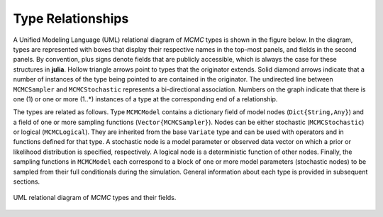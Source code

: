Type Relationships
------------------

A Unified Modeling Language (UML) relational diagram of *MCMC* types is shown in the figure below.  In the diagram, types are represented with boxes that display their respective names in the top-most panels, and fields in the second panels.  By convention, plus signs denote fields that are publicly accessible, which is always the case for these structures in **julia**.  Hollow triangle arrows point to types that the originator extends.  Solid diamond arrows indicate that a number of instances of the type being pointed to are contained in the originator.  The undirected line between ``MCMCSampler`` and ``MCMCStochastic`` represents a bi-directional association.  Numbers on the graph indicate that there is one (1) or one or more (1..*) instances of a type at the corresponding end of a relationship.

The types are related as follows.  Type ``MCMCModel`` contains a dictionary field of model nodes (``Dict{String,Any}``) and a field of one or more sampling functions (``Vector{MCMCSampler}``).  Nodes can be either stochastic (``MCMCStochastic``) or logical (``MCMCLogical``).  They are inherited from the base ``Variate`` type and can be used with operators and in functions defined for that type.  A stochastic node is a model parameter or observed data vector on which a prior or likelihood distribution is specified, respectively.  A logical node is a deterministic function of other nodes.  Finally, the sampling functions in ``MCMCModel`` each correspond to a block of one or more model parameters (stochastic nodes) to be sampled from their full conditionals during the simulation.  General information about each type is provided in subsequent sections.

.. figure:: ../images/mcmcUML.png
	:align: center

	UML relational diagram of *MCMC* types and their fields.
